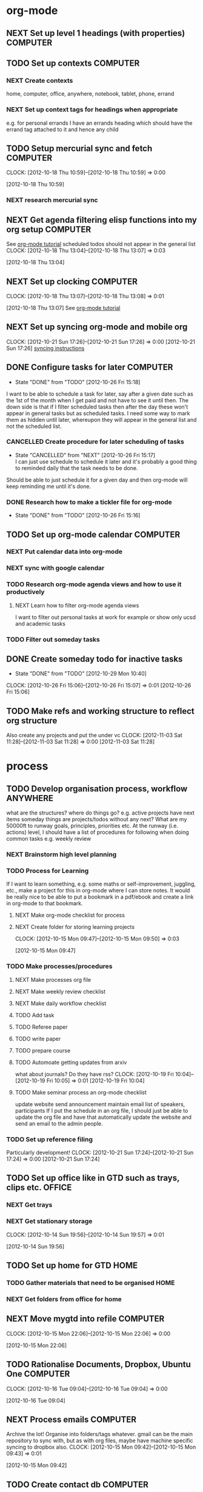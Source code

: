 #+FILETAGS: WORKFLOW

* org-mode
** NEXT Set up level 1 headings (with properties)		   :COMPUTER:
   :PROPERTIES:
   :ID:       5196f0ca-ccb1-4fcc-b483-20f3f835838d
   :END:
** TODO Set up contexts						   :COMPUTER:
*** NEXT Create contexts
home, computer, office, anywhere, notebook, tablet, phone, errand
*** NEXT Set up context tags for headings when appropriate
e.g. for personal errands I have an errands heading which should have
the errand tag attached to it and hence any child
** TODO Setup mercurial sync and fetch				   :COMPUTER:
  CLOCK: [2012-10-18 Thu 10:59]--[2012-10-18 Thu 10:59] =>  0:00
   :PROPERTIES:
   :ID:       70331fca-6e60-44e7-9069-19e2808a45f5
   :END:
[2012-10-18 Thu 10:59]
*** NEXT research mercurial sync
** NEXT Get agenda filtering elisp functions into my org setup	   :COMPUTER:
See [[http://www.google.com/url?sa=t&rct=j&q=&esrc=s&source=web&cd=9&cad=rja&ved=0CEkQFjAI&url=http%3A%2F%2Fdoc.norang.ca%2Forg-mode.html&ei=VmGAUOnkOaTliQLw0ICICQ&usg=AFQjCNHQ1HdTsHALFTFCzKA3VWXmqPg2qA][org-mode tutorial]]
scheduled todos should not appear in the general list
  CLOCK: [2012-10-18 Thu 13:04]--[2012-10-18 Thu 13:07] =>  0:03
   :PROPERTIES:
   :ID:       83cb8720-795d-4602-829b-8b60f64a01c9
   :END:
[2012-10-18 Thu 13:04]

** NEXT Set up clocking						   :COMPUTER:
  CLOCK: [2012-10-18 Thu 13:07]--[2012-10-18 Thu 13:08] =>  0:01
   :PROPERTIES:
   :ID:       5342bba9-aa74-4548-808a-cb693e7d6f8a
   :END:
  [2012-10-18 Thu 13:07]
See [[http://www.google.com/url?sa=t&rct=j&q=&esrc=s&source=web&cd=9&cad=rja&ved=0CEkQFjAI&url=http%3A%2F%2Fdoc.norang.ca%2Forg-mode.html&ei=VmGAUOnkOaTliQLw0ICICQ&usg=AFQjCNHQ1HdTsHALFTFCzKA3VWXmqPg2qA][org-mode tutorial]]
** NEXT Set up syncing org-mode and mobile org
  CLOCK: [2012-10-21 Sun 17:26]--[2012-10-21 Sun 17:26] =>  0:00
[2012-10-21 Sun 17:26]
[[https://github.com/matburt/mobileorg-android/wiki/FAQ][syncing instructions]]
** DONE Configure tasks for later				   :COMPUTER:
   - State "DONE"       from "TODO"       [2012-10-26 Fri 15:18]
I want to be able to schedule a task for later, say after a given date
such as the 1st of the month when I get paid and not have to see it until then.
The down side is that if I filter scheduled tasks then after the day these
won't appear in general tasks but as scheduled tasks. I need some way to
mark them as hidden until later, whereupon they will appear in the general
list and not the scheduled list.
*** CANCELLED Create procedure for later scheduling of tasks 
    - State "CANCELLED"  from "NEXT"       [2012-10-26 Fri 15:17] \\
      I can just use schedule to schedule it later and it's probably a good thing
      to reminded daily that the task needs to be done.
Should be able to just schedule it for a given day and then org-mode
will keep reminding me until it's done.
*** DONE Research how to make a tickler file for org-mode
    - State "DONE"       from "TODO"       [2012-10-26 Fri 15:16]
** TODO Set up org-mode calendar				   :COMPUTER:
*** NEXT Put calendar data into org-mode
*** NEXT sync with google calendar
*** TODO Research org-mode agenda views and how to use it productively
**** NEXT Learn how to filter org-mode agenda views
I want to filter out personal tasks at work for example or show only ucsd and academic tasks
*** TODO Filter out someday tasks
** DONE Create someday todo for inactive tasks
   - State "DONE"       from "TODO"       [2012-10-29 Mon 10:40]
  CLOCK: [2012-10-26 Fri 15:06]--[2012-10-26 Fri 15:07] =>  0:01
[2012-10-26 Fri 15:06]

** TODO Make refs and working structure to reflect org structure
Also create any projects and put the under vc
  CLOCK: [2012-11-03 Sat 11:28]--[2012-11-03 Sat 11:28] =>  0:00
[2012-11-03 Sat 11:28]

* process
** TODO Develop organisation process, workflow			   :ANYWHERE:
   :PROPERTIES:
   :ID:       a96c63f6-2ee8-4042-ae7c-3f7d5bc3493e
   :END:
what are the structures?
where do things go?
e.g. active projects have next items
someday things are projects/todos without any next?
What are my 50000ft to runway goals, principles, priorities etc.
At the runway (i.e. actions) level, I should have a list of procedures for following when doing common tasks e.g. weekly review
*** NEXT Brainstorm high level planning
*** TODO Process for Learning 
If I want to learn something, e.g. some maths or self-improvement, juggling, etc., make a project for this in org-mode where I can store notes. It would be really nice to be able to put a bookmark in a pdf/ebook and create a link in org-mode to that bookmark.
**** NEXT Make org-mode checklist for process
**** NEXT Create folder for storing learning projects
  CLOCK: [2012-10-15 Mon 09:47]--[2012-10-15 Mon 09:50] =>  0:03
   :PROPERTIES:
   :ID:       f4126061-82e5-4f60-9063-ab744abea7d0
   :END:
[2012-10-15 Mon 09:47] 

*** TODO Make processes/procedures
**** NEXT Make processes org file
**** NEXT Make weekly review checklist
**** NEXT Make daily workflow checklist
**** TODO Add task
**** TODO Referee paper
**** TODO write paper
**** TODO prepare course
**** TODO Automoate getting updates from arxiv
what about journals? Do they have rss?
  CLOCK: [2012-10-19 Fri 10:04]--[2012-10-19 Fri 10:05] =>  0:01
[2012-10-19 Fri 10:04]

**** TODO Make seminar process an org-mode checklist
update website
send announcement
maintain email list of speakers, participants
If I put the schedule in an org file, I should just be able to update the
org file and have that automatically update the website and send an email
to the admin people.
*** TODO Set up reference filing
Particularly development!
  CLOCK: [2012-10-21 Sun 17:24]--[2012-10-21 Sun 17:24] =>  0:00
[2012-10-21 Sun 17:24]
** TODO Set up office like in GTD such as trays, clips etc.	     :OFFICE:
   :PROPERTIES:
   :ID:       b2f00a6f-4eb6-4129-bbe8-56f1be40359b
   :END:
*** NEXT Get trays
*** NEXT Get stationary storage
  CLOCK: [2012-10-14 Sun 19:56]--[2012-10-14 Sun 19:57] =>  0:01
   :PROPERTIES:
   :ID:       72a41c20-d196-4dbd-bb49-fd7e3e5b63d8
   :END:
[2012-10-14 Sun 19:56]
** TODO Set up home for GTD					       :HOME:
*** TODO Gather materials that need to be organised		       :HOME:
*** NEXT Get folders from office for home
** NEXT Move mygtd into refile					   :COMPUTER:
  CLOCK: [2012-10-15 Mon 22:06]--[2012-10-15 Mon 22:06] =>  0:00
   :PROPERTIES:
   :ID:       29212bbd-9706-4cfc-84ff-d28e43f0f2f8
   :END:
[2012-10-15 Mon 22:06]

** TODO Rationalise Documents, Dropbox, Ubuntu One		   :COMPUTER:
  CLOCK: [2012-10-16 Tue 09:04]--[2012-10-16 Tue 09:04] =>  0:00
   :PROPERTIES:
   :ID:       5f23f742-f0f0-4e0b-8d9d-98f5acae6a1b
   :END:
[2012-10-16 Tue 09:04]
** NEXT Process emails						   :COMPUTER:
Archive the lot! Organise into folders/tags whatever. gmail can be the main repository to sync with, but as with org files, maybe have machine specific syncing to dropbox also.
  CLOCK: [2012-10-15 Mon 09:42]--[2012-10-15 Mon 09:43] =>  0:01
   :PROPERTIES:
   :ID:       ee144a81-a3eb-43bf-879e-72e2b97b0c11
   :END:
[2012-10-15 Mon 09:42]
** TODO Create contact db					   :COMPUTER:
*** NEXT Set up BBDB with emacs
*** TODO Enter contacts into BBDB
**** People to add:
***** Bennet
***** Lei
***** Jim Isenberg
***** Scott Rollans, Holly Proudfoot, other guy
***** Jaques (teaching math142a)
***** ShiJin
***** XianFeng
***** Bo
***** Mat Langford
***** Julie
***** Ben
***** Steve Roberts
***** Janet Engebretsen
***** Friend and family
*** TODO Sync BBDB with google, phone etc.
* office layout
** NEXT get a cloth or coasters for office			     :ERRAND:
  CLOCK: [2012-10-15 Mon 09:36]--[2012-10-15 Mon 09:36] =>  0:00
   :PROPERTIES:
   :ID:       be6627ea-0e33-463b-91bf-cb7d140180cb
   :END:
[2012-10-15 Mon 09:36]
** NEXT Get snacks for office					     :ERRAND:
   SCHEDULED: <2012-11-01 Thu>
I should get a plunger and coffee to save money though milk is problematic then! I could bring it daily in a thermos.
I can bring in fruit and veg once or twice a week.
Also could have dry snacks, tinned stuff like sardines and so on.


  CLOCK: [2012-10-15 Mon 09:43]--[2012-10-15 Mon 09:44] =>  0:01
   :PROPERTIES:
   :ID:       eeb3b8ad-7b8e-4009-9273-e5bf24a717dc
   :END:
[2012-10-15 Mon 09:43]
** NEXT buy coffee plunger (french press)			     :ERRAND:
   SCHEDULED: <2012-12-01 Thu>
  CLOCK: [2012-10-16 Tue 10:48]--[2012-10-16 Tue 10:48] =>  0:00
   :PROPERTIES:
   :ID:       9f49adc3-355c-4ec4-bb31-458b3ab7d12b
   :END:
[2012-10-16 Tue 10:48]
** NEXT Bring doorstop to work					       :HOME:
   :PROPERTIES:
   :ID:       27c8bddc-f9d4-48e6-b0ec-5de179e2822b
   :END:
** NEXT buy exercise ball and yoga mat for office		   :COMPUTER:
   SCHEDULED: <2012-12-01 Thu>
   :PROPERTIES:
   :ID:       01f23a0f-a1ec-47b6-87fe-81d301d4a144
   :END:
** DONE buy tablet cable for office				   :COMPUTER:
   SCHEDULED: <2012-11-01 Thu>
   - State "DONE"       from "NEXT"       [2012-11-03 Sat 14:04]
   :PROPERTIES:
   :ID:       856bc4e4-063d-4853-a492-45a6199249d5
   :END:
** DONE office sandals
   - State "DONE"       from "TODO"       [2012-10-24 Wed 14:47]
   :PROPERTIES:
   :ID:       ddd7d9ba-1677-4d4a-86b5-e5baf26d36a8
   :END:
** WAITING Get standing desk					     :OFFICE:
   - State "WAITING"    from "TODO"       [2012-10-18 Thu 14:25] \\
     Waiting for Maureen to find desk
  CLOCK: [2012-10-18 Thu 14:24]--[2012-10-18 Thu 14:25] =>  0:01
   :PROPERTIES:
   :ID:       3198eec6-d5f0-4ac3-b95c-ef2784843100
   :END:
[2012-10-18 Thu 14:24]

** TODO Setup priorities					   :COMPUTER:
*** NEXT Research org-mode priorities

* Computer setup
** NEXT Research Backups for android devices			   :COMPUTER:
What do I need to backup? I try to keep data in the cloud. I guess saved games and whatnot would be good to keep. Also there is some config, at least a list of apps!
  CLOCK: [2012-10-24 Wed 12:27]--[2012-10-24 Wed 12:27] =>  0:00
[2012-10-24 Wed 12:27]

** NEXT Pull everything but backups out of Ubuntu One		   :NOTEBOOK:
  CLOCK: [2012-10-24 Wed 12:17]--[2012-10-24 Wed 12:17] =>  0:00
[2012-10-24 Wed 12:17]
Copy the files to Dropbox instead
** NEXT Get notebook working files into dropbox			   :NOTEBOOK:
  CLOCK: [2012-10-24 Wed 12:18]--[2012-10-24 Wed 12:18] =>  0:00
[2012-10-24 Wed 12:18]

* Tools

